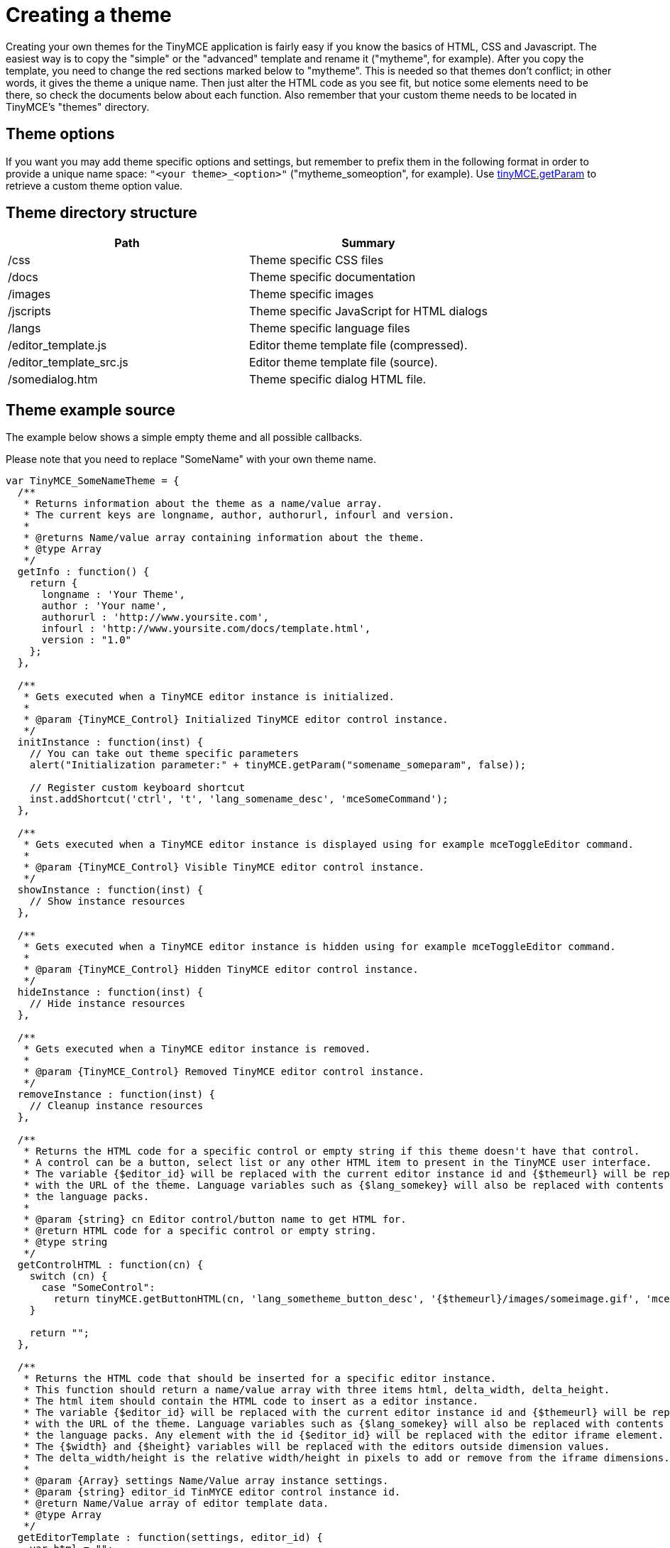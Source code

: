 :rootDir: ./../
:partialsDir: {rootDir}partials/
= Creating a theme

Creating your own themes for the TinyMCE application is fairly easy if you know the basics of HTML, CSS and Javascript. The easiest way is to copy the "simple" or the "advanced" template and rename it ("mytheme", for example). After you copy the template, you need to change the red sections marked below to "mytheme". This is needed so that themes don't conflict; in other words, it gives the theme a unique name. Then just alter the HTML code as you see fit, but notice some elements need to be there, so check the documents below about each function. Also remember that your custom theme needs to be located in TinyMCE's "themes" directory.

[[theme-options]]
== Theme options 
anchor:themeoptions[historical anchor]

If you want you may add theme specific options and settings, but remember to prefix them in the following format in order to provide a unique name space: `"<your theme>_<option>"` ("mytheme_someoption", for example). Use https://www.tiny.cloud/docs-3x/api/class_tinymce.Editor.html/#getparam[tinyMCE.getParam] to retrieve a custom theme option value.

[[theme-directory-structure]]
== Theme directory structure 
anchor:themedirectorystructure[historical anchor]

|===
| Path | Summary

| /css
| Theme specific CSS files

| /docs
| Theme specific documentation

| /images
| Theme specific images

| /jscripts
| Theme specific JavaScript for HTML dialogs

| /langs
| Theme specific language files

| /editor_template.js
| Editor theme template file (compressed).

| /editor_template_src.js
| Editor theme template file (source).

| /somedialog.htm
| Theme specific dialog HTML file.
|===

[[theme-example-source]]
== Theme example source 
anchor:themeexamplesource[historical anchor]

The example below shows a simple empty theme and all possible callbacks.

Please note that you need to replace "SomeName" with your own theme name.

[source,js]
----
var TinyMCE_SomeNameTheme = {
  /**
   * Returns information about the theme as a name/value array.
   * The current keys are longname, author, authorurl, infourl and version.
   *
   * @returns Name/value array containing information about the theme.
   * @type Array
   */
  getInfo : function() {
    return {
      longname : 'Your Theme',
      author : 'Your name',
      authorurl : 'http://www.yoursite.com',
      infourl : 'http://www.yoursite.com/docs/template.html',
      version : "1.0"
    };
  },

  /**
   * Gets executed when a TinyMCE editor instance is initialized.
   *
   * @param {TinyMCE_Control} Initialized TinyMCE editor control instance.
   */
  initInstance : function(inst) {
    // You can take out theme specific parameters
    alert("Initialization parameter:" + tinyMCE.getParam("somename_someparam", false));

    // Register custom keyboard shortcut
    inst.addShortcut('ctrl', 't', 'lang_somename_desc', 'mceSomeCommand');
  },

  /**
   * Gets executed when a TinyMCE editor instance is displayed using for example mceToggleEditor command.
   *
   * @param {TinyMCE_Control} Visible TinyMCE editor control instance.
   */
  showInstance : function(inst) {
    // Show instance resources
  },

  /**
   * Gets executed when a TinyMCE editor instance is hidden using for example mceToggleEditor command.
   *
   * @param {TinyMCE_Control} Hidden TinyMCE editor control instance.
   */
  hideInstance : function(inst) {
    // Hide instance resources
  },

  /**
   * Gets executed when a TinyMCE editor instance is removed.
   *
   * @param {TinyMCE_Control} Removed TinyMCE editor control instance.
   */
  removeInstance : function(inst) {
    // Cleanup instance resources
  },

  /**
   * Returns the HTML code for a specific control or empty string if this theme doesn't have that control.
   * A control can be a button, select list or any other HTML item to present in the TinyMCE user interface.
   * The variable {$editor_id} will be replaced with the current editor instance id and {$themeurl} will be replaced
   * with the URL of the theme. Language variables such as {$lang_somekey} will also be replaced with contents from
   * the language packs.
   *
   * @param {string} cn Editor control/button name to get HTML for.
   * @return HTML code for a specific control or empty string.
   * @type string
   */
  getControlHTML : function(cn) {
    switch (cn) {
      case "SomeControl":
        return tinyMCE.getButtonHTML(cn, 'lang_sometheme_button_desc', '{$themeurl}/images/someimage.gif', 'mceSomeCommand');
    }

    return "";
  },

  /**
   * Returns the HTML code that should be inserted for a specific editor instance.
   * This function should return a name/value array with three items html, delta_width, delta_height.
   * The html item should contain the HTML code to insert as a editor instance.
   * The variable {$editor_id} will be replaced with the current editor instance id and {$themeurl} will be replaced
   * with the URL of the theme. Language variables such as {$lang_somekey} will also be replaced with contents from
   * the language packs. Any element with the id {$editor_id} will be replaced with the editor iframe element.
   * The {$width} and {$height} variables will be replaced with the editors outside dimension values.
   * The delta_width/height is the relative width/height in pixels to add or remove from the iframe dimensions.
   *
   * @param {Array} settings Name/Value array instance settings.
   * @param {string} editor_id TinMYCE editor control instance id.
   * @return Name/Value array of editor template data.
   * @type Array
   */
  getEditorTemplate : function(settings, editor_id) {
    var html = "";

    // Build toolbar and editor instance
    html += "..";

    return {
      html : html,
      delta_width : 0,
      delta_height : 0
    };
  },

  /**
   * Executes a specific command, this function handles theme commands.
   *
   * @param {string} editor_id TinyMCE editor instance id that issued the command.
   * @param {HTMLElement} element Body or root element for the editor instance.
   * @param {string} command Command name to be executed.
   * @param {string} user_interface True/false if a user interface should be presented.
   * @param {mixed} value Custom value argument, can be anything.
   * @return true/false if the command was executed by this theme or not.
   * @type
   */
  execCommand : function(editor_id, element, command, user_interface, value) {
    // Handle commands
    switch (command) {
      // Remember to have the "mce" prefix for commands so they don't intersect with built in ones in the browser.
      case "mceSomeCommand":
        // Do your custom command logic here.

        return true;
    }

    // Pass to next handler in chain
    return false;
  },

  /**
   * Gets called ones the cursor/selection in a TinyMCE instance changes. This is useful to enable/disable
   * button controls depending on where the user are and what they have selected. This method gets executed
   * alot and should be as performance tuned as possible.
   *
   * @param {string} editor_id TinyMCE editor instance id that was changed.
   * @param {HTMLNode} node Current node location, where the cursor is in the DOM tree.
   * @param {int} undo_index The current undo index, if this is -1 custom undo/redo is disabled.
   * @param {int} undo_levels The current undo levels, if this is -1 custom undo/redo is disabled.
   * @param {boolean} visual_aid Is visual aids enabled/disabled ex: dotted lines on tables.
   * @param {boolean} any_selection Is there any selection at all or is there only a cursor.
   */
  handleNodeChange : function(editor_id, node, undo_index, undo_levels, visual_aid, any_selection) {
  },

  /**
   * Gets called when a TinyMCE editor instance gets filled with content on startup.
   *
   * @param {string} editor_id TinyMCE editor instance id that was filled with content.
   * @param {HTMLElement} body HTML body element of editor instance.
   * @param {HTMLDocument} doc HTML document instance.
   */
  setupContent : function(editor_id, body, doc) {
  },

  /**
   * Gets called when the contents of a TinyMCE area is modified, in other words when a undo level is
   * added.
   *
   * @param {TinyMCE_Control} inst TinyMCE editor area control instance that got modified.
   */
  onChange : function(inst) {
  },

  /**
   * Gets called when TinyMCE handles events such as keydown, mousedown etc. TinyMCE
   * doesn't listen on all types of events so custom event handling may be required for
   * some purposes.
   *
   * @param {Event} e HTML editor event reference.
   * @return true - pass to next handler in chain, false - stop chain execution
   * @type boolean
   */
  handleEvent : function(e) {
    return true;
  },

  /**
   * Gets called when HTML contents is inserted or retrived from a TinyMCE editor instance.
   * The type parameter contains what type of event that was performed and what format the content is in.
   * Possible valuses for type is get_from_editor, insert_to_editor, get_from_editor_dom, insert_to_editor_dom.
   *
   * @param {string} type Cleanup event type.
   * @param {mixed} content Editor contents that gets inserted/extracted can be a string or DOM element.
   * @param {TinyMCE_Control} inst TinyMCE editor instance control that performes the cleanup.
   * @return New content or the input content depending on action.
   * @type string
   */
  cleanup : function(type, content, inst) {
    return content;
  },

  // Private theme internal methods

  /**
   * This is just a internal theme method, prefix all internal methods with a _ character.
   * The prefix is needed so they doesn't collide with future TinyMCE callback functions.
   *
   * @param {string} a Some arg1.
   * @param {string} b Some arg2.
   * @return Some return.
   * @type string
   */
  _someInternalFunction : function(a, b) {
    return 1;
  }
};

// Adds the theme class to the list of available TinyMCE themes
tinyMCE.addTheme("sometheme", TinyMCE_SomeThemeTheme);
----

[[creating-popup-html-files]]
== Creating popup HTML files 
anchor:creatingpopuphtmlfiles[historical anchor]

When creating a popup you need to include the "tiny_mce_popup.js" this enables you to retrive the tinyMCE global instance in all popup windows. All variables and language definitions gets replaced in the page when it loads. So language variables such as {$lang_something} can be places in the HTML code, if you need to get a language string in JavaScript simply use the tinyMCE.getLang function.

[[example-of-simple-popup-file]]
== Example of simple popup file 
anchor:exampleofsimplepopupfile[historical anchor]

[source,html]
----
<html>
<head>
  <title>{$lang_theme_sample_title}</title>
  <script language="javascript" src="../../tiny_mce_popup.js"></script>
  <script language="javascript">
     // getWindowArg returns any arguments passed to the window
     alert(tinyMCE.getWindowArg('some_arg'));
     </script>
<body>
  <strong>{$lang_theme_sample_desc}</strong>
</body>
----

[[troubleshooting]]
== Troubleshooting

One thing to note when creating a new theme is that this theme cannot share the same name as a plugin to TinyMCE. It is possible that functions may conflict with one another.
